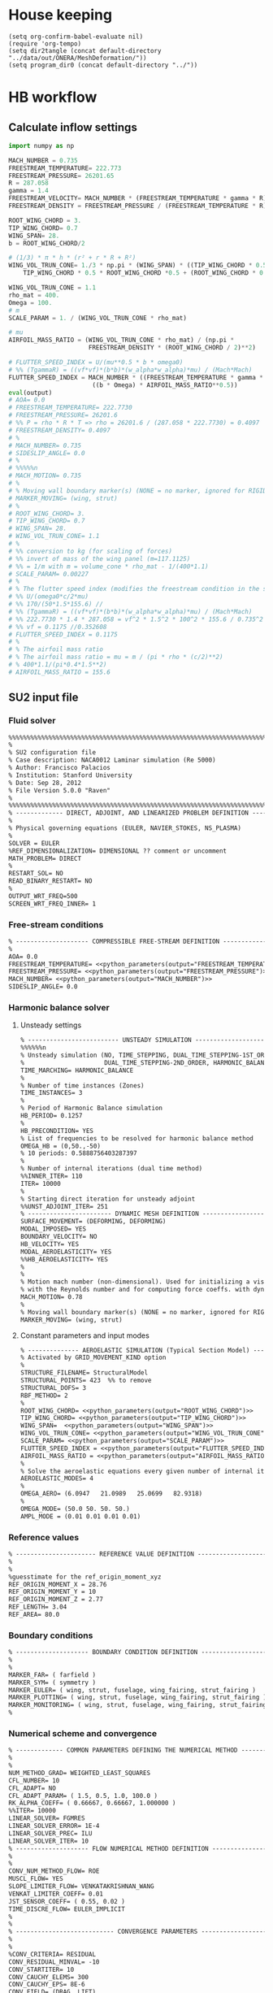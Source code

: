
* House keeping
#+begin_src elisp :results none
  (setq org-confirm-babel-evaluate nil)
  (require 'org-tempo)
  (setq dir2tangle (concat default-directory "../data/out/ONERA/MeshDeformation/"))
  (setq program_dir0 (concat default-directory "../"))
#+end_src

* HB workflow
** Calculate inflow settings
#+NAME: python_parameters
#+begin_src python :session py1 :var output="WING_SPAN"
  import numpy as np

  MACH_NUMBER = 0.735
  FREESTREAM_TEMPERATURE= 222.773
  FREESTREAM_PRESSURE= 26201.65
  R = 287.058
  gamma = 1.4  
  FREESTREAM_VELOCITY= MACH_NUMBER * (FREESTREAM_TEMPERATURE * gamma * R) ** 0.5
  FREESTREAM_DENSITY = FREESTREAM_PRESSURE / (FREESTREAM_TEMPERATURE * R)

  ROOT_WING_CHORD = 3.
  TIP_WING_CHORD= 0.7
  WING_SPAN= 28.
  b = ROOT_WING_CHORD/2

  # (1/3) * π * h * (r² + r * R + R²)
  WING_VOL_TRUN_CONE= 1./3 * np.pi * (WING_SPAN) * ((TIP_WING_CHORD * 0.5)**2 +
      TIP_WING_CHORD * 0.5 * ROOT_WING_CHORD *0.5 + (ROOT_WING_CHORD * 0.5)**2)

  WING_VOL_TRUN_CONE = 1.1
  rho_mat = 400.
  Omega = 100.
  # m
  SCALE_PARAM = 1. / (WING_VOL_TRUN_CONE * rho_mat)

  # mu
  AIRFOIL_MASS_RATIO = (WING_VOL_TRUN_CONE * rho_mat) / (np.pi *
                        FREESTREAM_DENSITY * (ROOT_WING_CHORD / 2)**2)

  # FLUTTER_SPEED_INDEX = U/(mu**0.5 * b * omega0)
  # %% (TgammaR) = ((vf*vf)*(b*b)*(w_alpha*w_alpha)*mu) / (Mach*Mach)
  FLUTTER_SPEED_INDEX = MACH_NUMBER * ((FREESTREAM_TEMPERATURE * gamma * R) ** 0.5 /
                         ((b * Omega) * AIRFOIL_MASS_RATIO**0.5))
  eval(output)
  # AOA= 0.0
  # FREESTREAM_TEMPERATURE= 222.7730
  # FREESTREAM_PRESSURE= 26201.6
  # %% P = rho * R * T => rho = 26201.6 / (287.058 * 222.7730) = 0.4097
  # FREESTREAM_DENSITY= 0.4097
  # %
  # MACH_NUMBER= 0.735
  # SIDESLIP_ANGLE= 0.0
  # %
  # %%%%%n
  # MACH_MOTION= 0.735
  # %
  # % Moving wall boundary marker(s) (NONE = no marker, ignored for RIGID_MOTION)
  # MARKER_MOVING= (wing, strut)
  # %
  # ROOT_WING_CHORD= 3.
  # TIP_WING_CHORD= 0.7
  # WING_SPAN= 28.
  # WING_VOL_TRUN_CONE= 1.1
  # %
  # %% conversion to kg (for scaling of forces)
  # %% invert of mass of the wing panel (m=117.1125)
  # %% = 1/m with m = volume_cone * rho_mat - 1/(400*1.1)
  # SCALE_PARAM= 0.00227
  # %
  # % The flutter speed index (modifies the freestream condition in the solver)
  # %% U/(omega0*c/2*mu)
  # %% 170/(50*1.5*155.6) //
  # %% (TgammaR) = ((vf*vf)*(b*b)*(w_alpha*w_alpha)*mu) / (Mach*Mach)
  # %% 222.7730 * 1.4 * 287.058 = vf^2 * 1.5^2 * 100^2 * 155.6 / 0.735^2 =>
  # %% vf = 0.1175 //0.352608
  # FLUTTER_SPEED_INDEX = 0.1175
  # %
  # % The airfoil mass ratio
  # % The airfoil mass ratio = mu = m / (pi * rho * (c/2)**2)
  # % 400*1.1/(pi*0.4*1.5**2)
  # AIRFOIL_MASS_RATIO = 155.6
#+end_src

** SU2 input file
:PROPERTIES:
:header-args: :tangle ./SU2runs/HBOnera/su2.cfg :mkdirp yes
:END:

*** Fluid solver
#+begin_src org
  %%%%%%%%%%%%%%%%%%%%%%%%%%%%%%%%%%%%%%%%%%%%%%%%%%%%%%%%%%%%%%%%%%%%%%%%%%%%%%%%
  %                                                                              %
  % SU2 configuration file                                                       %
  % Case description: NACA0012 Laminar simulation (Re 5000)                      %
  % Author: Francisco Palacios                                                   %
  % Institution: Stanford University                                             %
  % Date: Sep 28, 2012                                                           %
  % File Version 5.0.0 "Raven"                                                %
  %                                                                              %
  %%%%%%%%%%%%%%%%%%%%%%%%%%%%%%%%%%%%%%%%%%%%%%%%%%%%%%%%%%%%%%%%%%%%%%%%%%%%%%%%
  % ------------- DIRECT, ADJOINT, AND LINEARIZED PROBLEM DEFINITION ------------%
  %
  % Physical governing equations (EULER, NAVIER_STOKES, NS_PLASMA)
  %                               
  SOLVER = EULER
  %REF_DIMENSIONALIZATION= DIMENSIONAL ?? comment or uncomment
  MATH_PROBLEM= DIRECT
  %
  RESTART_SOL= NO
  READ_BINARY_RESTART= NO
  %
  OUTPUT_WRT_FREQ=500
  SCREEN_WRT_FREQ_INNER= 1   
#+end_src
*** Free-stream conditions
#+begin_src org :noweb yes
  % -------------------- COMPRESSIBLE FREE-STREAM DEFINITION --------------------%
  %
  AOA= 0.0
  FREESTREAM_TEMPERATURE= <<python_parameters(output="FREESTREAM_TEMPERATURE")>>
  FREESTREAM_PRESSURE= <<python_parameters(output="FREESTREAM_PRESSURE")>>
  MACH_NUMBER= <<python_parameters(output="MACH_NUMBER")>>
  SIDESLIP_ANGLE= 0.0  
#+end_src
*** Harmonic balance solver
**** Unsteady settings
#+begin_src org
  % ------------------------- UNSTEADY SIMULATION -------------------------------%
  %%%%%%n
  % Unsteady simulation (NO, TIME_STEPPING, DUAL_TIME_STEPPING-1ST_ORDER, 
  %                      DUAL_TIME_STEPPING-2ND_ORDER, HARMONIC_BALANCE)
  TIME_MARCHING= HARMONIC_BALANCE
  %
  % Number of time instances (Zones)
  TIME_INSTANCES= 3
  % 
  % Period of Harmonic Balance simulation
  HB_PERIOD= 0.1257
  %
  HB_PRECONDITION= YES
  % List of frequencies to be resolved for harmonic balance method
  OMEGA_HB = (0,50.,-50)
  % 10 periods: 0.5888756403287397
  %
  % Number of internal iterations (dual time method)
  %%INNER_ITER= 110
  ITER= 10000
  %
  % Starting direct iteration for unsteady adjoint
  %%UNST_ADJOINT_ITER= 251
  % ----------------------- DYNAMIC MESH DEFINITION -----------------------------%
  SURFACE_MOVEMENT= (DEFORMING, DEFORMING)
  MODAL_IMPOSED= YES
  BOUNDARY_VELOCITY= NO
  HB_VELOCITY= YES
  MODAL_AEROELASTICITY= YES
  %%HB_AEROELASTICITY= YES
  %
  %
  % Motion mach number (non-dimensional). Used for initializing a viscous flow
  % with the Reynolds number and for computing force coeffs. with dynamic meshes.
  MACH_MOTION= 0.78
  %
  % Moving wall boundary marker(s) (NONE = no marker, ignored for RIGID_MOTION)
  MARKER_MOVING= (wing, strut)

#+end_src
**** Constant parameters and input modes
#+begin_src org
  % -------------- AEROELASTIC SIMULATION (Typical Section Model) ---------------%
  % Activated by GRID_MOVEMENT_KIND option
  %
  STRUCTURE_FILENAME= StructuralModel
  STRUCTURAL_POINTS= 423  %% to remove
  STRUCTURAL_DOFS= 3
  RBF_METHOD= 2
  %
  ROOT_WING_CHORD= <<python_parameters(output="ROOT_WING_CHORD")>>
  TIP_WING_CHORD= <<python_parameters(output="TIP_WING_CHORD")>>
  WING_SPAN=  <<python_parameters(output="WING_SPAN")>>
  WING_VOL_TRUN_CONE= <<python_parameters(output="WING_VOL_TRUN_CONE")>>
  SCALE_PARAM= <<python_parameters(output="SCALE_PARAM")>>
  FLUTTER_SPEED_INDEX = <<python_parameters(output="FLUTTER_SPEED_INDEX")>>
  AIRFOIL_MASS_RATIO = <<python_parameters(output="AIRFOIL_MASS_RATIO")>>
  %
  % Solve the aeroelastic equations every given number of internal iterations
  AEROELASTIC_MODES= 4
  %
  OMEGA_AERO= (6.0947   21.0989   25.0699   82.9318)
  %
  OMEGA_MODE= (50.0 50. 50. 50.)
  AMPL_MODE = (0.01 0.01 0.01 0.01)

#+end_src

*** Reference values
#+begin_src org
  % ---------------------- REFERENCE VALUE DEFINITION ---------------------------%
  %
  %
  %guesstimate for the ref_origin_moment_xyz
  REF_ORIGIN_MOMENT_X = 28.76
  REF_ORIGIN_MOMENT_Y = 10
  REF_ORIGIN_MOMENT_Z = 2.77
  REF_LENGTH= 3.04
  REF_AREA= 80.0

#+end_src
*** Boundary conditions
#+begin_src org
  % -------------------- BOUNDARY CONDITION DEFINITION --------------------------%
  %
  %
  MARKER_FAR= ( farfield )
  MARKER_SYM= ( symmetry )
  MARKER_EULER= ( wing, strut, fuselage, wing_fairing, strut_fairing )
  MARKER_PLOTTING= ( wing, strut, fuselage, wing_fairing, strut_fairing )
  MARKER_MONITORING= ( wing, strut, fuselage, wing_fairing, strut_fairing )
  %
#+end_src
*** Numerical scheme and convergence
#+begin_src org
  % ------------- COMMON PARAMETERS DEFINING THE NUMERICAL METHOD ---------------%
  %
  %
  NUM_METHOD_GRAD= WEIGHTED_LEAST_SQUARES
  CFL_NUMBER= 10
  CFL_ADAPT= NO
  CFL_ADAPT_PARAM= ( 1.5, 0.5, 1.0, 100.0 )
  RK_ALPHA_COEFF= ( 0.66667, 0.66667, 1.000000 )
  %%ITER= 10000
  LINEAR_SOLVER= FGMRES
  LINEAR_SOLVER_ERROR= 1E-4
  LINEAR_SOLVER_PREC= ILU
  LINEAR_SOLVER_ITER= 10
  % -------------------- FLOW NUMERICAL METHOD DEFINITION -----------------------%
  %
  %
  CONV_NUM_METHOD_FLOW= ROE
  MUSCL_FLOW= YES
  SLOPE_LIMITER_FLOW= VENKATAKRISHNAN_WANG
  VENKAT_LIMITER_COEFF= 0.01
  JST_SENSOR_COEFF= ( 0.55, 0.02 ) 
  TIME_DISCRE_FLOW= EULER_IMPLICIT
  %
  %
  % --------------------------- CONVERGENCE PARAMETERS --------------------------%
  %
  %
  %CONV_CRITERIA= RESIDUAL
  CONV_RESIDUAL_MINVAL= -10
  CONV_STARTITER= 10
  CONV_CAUCHY_ELEMS= 300
  CONV_CAUCHY_EPS= 8E-6
  CONV_FIELD= (DRAG, LIFT)
#+end_src
*** Grid deformation and multigrid parameters
#+begin_src org
  % -------------------------- MULTIGRID PARAMETERS -----------------------------%
  %
  %
  % Multi-Grid Levels (0 = no multi-grid)
  MGLEVEL= 0
  MGCYCLE= V_CYCLE
  MG_PRE_SMOOTH= ( 1, 2, 2, 2 )
  MG_POST_SMOOTH= ( 0, 0, 0, 0 )
  MG_CORRECTION_SMOOTH= ( 0, 0, 0, 0 )
  MG_DAMP_RESTRICTION= 0.85
  MG_DAMP_PROLONGATION= 0.85
  %
  %%%%%n
  % ------------------------ GRID DEFORMATION PARAMETERS ------------------------%
  %
  % Linear solver or smoother for implicit formulations (FGMRES, RESTARTED_FGMRES, BCGSTAB)
  DEFORM_LINEAR_SOLVER= FGMRES
  %
  % Preconditioner of the Krylov linear solver (ILU, LU_SGS, JACOBI)
  DEFORM_LINEAR_SOLVER_PREC= LU_SGS
  %
  % Number of smoothing iterations for mesh deformation
  DEFORM_LINEAR_SOLVER_ITER= 15
  %
  % Number of nonlinear deformation iterations (surface deformation increments)
  %
  % Print the residuals during mesh deformation to the console (YES, NO)
  DEFORM_CONSOLE_OUTPUT= YES
  %
  % Minimum residual criteria for the linear solver convergence of grid deformation
  DEFORM_LINEAR_SOLVER_ERROR= 1E-9
  %
  % Type of element stiffness imposed for FEA mesh deformation (INVERSE_VOLUME, 
  %                                          WALL_DISTANCE, CONSTANT_STIFFNESS)
  %DEFORM_STIFFNESS_TYPE= WALL_DISTANCE
  %
#+end_src
*** Input/output information
#+begin_src org
  % ------------------------- INPUT/OUTPUT INFORMATION --------------------------%
  %
  % Mesh input file
  MESH_FILENAME= 0901_inv.su2
  MESH_FORMAT= SU2
  TABULAR_FORMAT= CSV
  SCREEN_OUTPUT= (INNER_ITER, WALL_TIME, CAUCHY_DRAG, RMS_DENSITY, AERO_COEFF)
  HISTORY_OUTPUT= (ITER, FLOW_COEFF, CAUCHY, RMS_RES, AERO_COEFF)
  VOLUME_OUTPUT= (COORDINATES, SOLUTION, PRIMITIVE, MESH_QUALITY)
  OUTPUT_FILES= ( RESTART_ASCII, SURFACE_CSV, PARAVIEW, SURFACE_PARAVIEW)
  %
  %
  SOLUTION_FILENAME= restart_flow_onera_inv_0901.csv
  RESTART_FILENAME= restart_flow_onera_inv_0901.csv
  CONV_FILENAME= history_onera_inv_0901.csv
  VOLUME_FILENAME= soln_volume_onera_inv_0901.csv
  SURFACE_FILENAME= soln_surface_onera_inv_0901.csv 
  %
  WRT_FORCES_BREAKDOWN= YES

#+end_src



* Mesh deformation workflow

** file for HPC submission
#+begin_src org :tangle (print (concat dir2tangle "/run.pbs")) :mkdirp yes
  #!/bin/sh
  #PBS -l walltime=07:59:00
  #PBS -l select=1:ncpus=1:mem=200gb
  ###:mpiprocs=16
  ###PBS -l select=1:ncpus=8:mem=16gb

  module load intel-suite/2020.2
  module load mpi/intel-2019.8.254
  module load anaconda3/personal


  export SU2_RUN=/rds/general/user/ac5015/home/programs/SU2_dev/bin
  export SU2_HOME=/rds/general/user/ac5015/home/programs/SU2_dev
  export PATH=$PATH:$SU2_RUN
  export PYTHONPATH=$PYTHONPATH:$SU2_RUN

  cd $PBS_O_WORKDIR
  SU2_DEF deformation.cfg > log.txt 2> err.txt
  ##cp -r ./* $PBS_O_WORKDIR

#+end_src

** Config file for SU2 deformation
#+begin_src org :tangle (print (concat dir2tangle "/deformation.cfg")) :mkdirp yes
  %%%%%%%%%%%%%%%%%%%%%%%%%%%%%%%%%%%%%%%%%%%%%%%%%%%%%%%%%%%%%%%%%%%%%%%%%%%%%%%%
  %                                                                              %
  % SU2 configuration file                                                       %
  % Case description: NACA0012 Laminar simulation (Re 5000)                      %
  % Author: Francisco Palacios                                                   %
  % Institution: Stanford University                                             %
  % Date: Sep 28, 2012                                                           %
  % File Version 5.0.0 "Raven"                                                %
  %                                                                              %
  %%%%%%%%%%%%%%%%%%%%%%%%%%%%%%%%%%%%%%%%%%%%%%%%%%%%%%%%%%%%%%%%%%%%%%%%%%%%%%%%
  %
  MESH_OUT_FILENAME= mesh_out.su2
  % deformation params

  DV_KIND= SURFACE_FILE
  %
  % Marker of the surface in which we are going apply the shape deformation
  DV_MARKER= ( wing, strut)

  DV_FILENAME= sbw_def.dat

  DV_PARAM= ( 1, 0.5 )
  %
  % Value of the shape deformation
  DV_VALUE= 0.01

  % ---------------- MESH DEFORMATION PARAMETERS (NEW SOLVER) -------------------%
  %
  % Use the reformatted pseudo-elastic solver for grid deformation
  DEFORM_MESH= YES
  %
  % Moving markers which deform the mesh
  MARKER_DEFORM_MESH = ( wing, strut)

  % ------------------------ GRID DEFORMATION PARAMETERS ------------------------%
  %
  % Linear solver or smoother for implicit formulations (FGMRES, RESTARTED_FGMRES, BCGSTAB)
  DEFORM_LINEAR_SOLVER= FGMRES
  %
  % Preconditioner of the Krylov linear solver (ILU, LU_SGS, JACOBI)
  DEFORM_LINEAR_SOLVER_PREC= ILU
  %
  % Number of smoothing iterations for mesh deformation
  DEFORM_LINEAR_SOLVER_ITER= 1000
  %
  % Number of nonlinear deformation iterations (surface deformation increments)
  DEFORM_NONLINEAR_ITER= 3
  %
  % Minimum residual criteria for the linear solver convergence of grid deformation
  DEFORM_LINEAR_SOLVER_ERROR= 1E-14
  %
  % Print the residuals during mesh deformation to the console (YES, NO)
  DEFORM_CONSOLE_OUTPUT= YES
  %
  % Deformation coefficient (linear elasticity limits from -1.0 to 0.5, a larger
  % value is also possible)
  DEFORM_COEFF = 1E6
  %
  % Type of element stiffness imposed for FEA mesh deformation (INVERSE_VOLUME,
  %                                           WALL_DISTANCE, CONSTANT_STIFFNESS)
  DEFORM_STIFFNESS_TYPE= WALL_DISTANCE
  %
  % Deform the grid only close to the surface. It is possible to specify how much
  % of the volumetric grid is going to be deformed in meters or inches (1E6 by default)
  DEFORM_LIMIT = 1E6
  %
  % Visualize the surface deformation (NO, YES)
  %%VISUALIZE_SURFACE_DEF= YES
  %
  % Visualize the volume deformation (NO, YES)
  %%VISUALIZE_VOLUME_DEF= YES
  %
  % ------------------------- INPUT/OUTPUT INFORMATION --------------------------%
  %
  % Mesh input file
  MESH_FILENAME= ../../0901_inv.su2
  MESH_FORMAT= SU2
  TABULAR_FORMAT= CSV
  SCREEN_OUTPUT= (INNER_ITER, WALL_TIME, CAUCHY_DRAG, RMS_DENSITY, AERO_COEFF)
  HISTORY_OUTPUT= (ITER, FLOW_COEFF, CAUCHY, RMS_RES, AERO_COEFF)
  VOLUME_OUTPUT= (COORDINATES, SOLUTION, PRIMITIVE)
  OUTPUT_FILES= (PARAVIEW, SURFACE_PARAVIEW, SURFACE_CSV)
  %
  %
  SOLUTION_FILENAME= restart_flow_00001.csv
  RESTART_FILENAME= restart_flow.csv
  CONV_FILENAME= history.csv
  VOLUME_FILENAME= cube_volume
  SURFACE_FILENAME= cube_surface
  %
  %
  %%%%%%%%%%%%%%%%% SOLVER STUFF NOT NEEDED BELOW %%%%%%%%%%%%%%%%%%%%%%%%%%%%%%%%%
  %
  %%%%%%%%%%
  %%%%
  %%%%%%%%%%%%%%
  % ------------- DIRECT, ADJOINT, AND LINEARIZED PROBLEM DEFINITION ------------%
  %
  % Physical governing equations (EULER, NAVIER_STOKES, NS_PLASMA)
  %                               
  SOLVER = EULER
  KIND_TURB_MODEL= SA
  %REF_DIMENSIONALIZATION= DIMENSIONAL
  MATH_PROBLEM= DIRECT
  %
  RESTART_SOL= NO 
  %WRT_BINARY_RESTART= NO
  READ_BINARY_RESTART= NO
  %
  OUTPUT_WRT_FREQ=500
  %WRT_CON_FREQ= 1
  SCREEN_WRT_FREQ_INNER= 1 
  %
  %
  % -------------------- COMPRESSIBLE FREE-STREAM DEFINITION --------------------%
  %
  %
  AOA=0.0
  FREESTREAM_TEMPERATURE= 216.8
  FREESTREAM_PRESSURE= 22700
  %
  MACH_NUMBER= 0.1
  SIDESLIP_ANGLE= 0
  %
  %
  % ---------------------- REFERENCE VALUE DEFINITION ---------------------------%
  %
  %
  REF_ORIGIN_MOMENT_X =  18.69785158218998
  REF_ORIGIN_MOMENT_Y =  13.64147072826965
  REF_ORIGIN_MOMENT_Z =  -842.8566005053888
  REF_LENGTH= 2.6950583953298897
  REF_AREA= 78.96857561264771
  %
  %
  % -------------------- BOUNDARY CONDITION DEFINITION --------------------------%
  %
  %
  MARKER_FAR= ( farfield )
  MARKER_EULER= ( wing, strut, fuselage, wing_fairing, strut_fairing)
  MARKER_SYM=( symmetry )
  MARKER_PLOTTING= ( wing, strut, fuselage, wing_fairing, strut_fairing)
  MARKER_MONITORING= ( wing, strut, fuselage, wing_fairing, strut_fairing)
  MARKER_ANALYZE= ( wing, strut, fuselage, wing_fairing, strut_fairing)
  %
  % ------------- COMMON PARAMETERS DEFINING THE NUMERICAL METHOD ---------------%
  %
  %
  NUM_METHOD_GRAD= WEIGHTED_LEAST_SQUARES
  CFL_NUMBER= 1 
  CFL_ADAPT= NO
  CFL_ADAPT_PARAM= ( 1.5, 0.5, 1.0, 100.0 )
  RK_ALPHA_COEFF= ( 0.66667, 0.66667, 1.000000 )
  ITER= 1
  LINEAR_SOLVER= FGMRES
  LINEAR_SOLVER_ERROR= 1E-10
  LINEAR_SOLVER_PREC= ILU
  LINEAR_SOLVER_ITER= 10
  %
  %
  % -------------------------- MULTIGRID PARAMETERS -----------------------------%
  %
  %
  % Multi-Grid Levels (0 = no multi-grid)
  MGLEVEL= 0
  MGCYCLE= V_CYCLE
  MG_PRE_SMOOTH= ( 1, 2, 2, 2 )
  MG_POST_SMOOTH= ( 0, 0, 0, 0 )
  MG_CORRECTION_SMOOTH= ( 0, 0, 0, 0 )
  MG_DAMP_RESTRICTION= 0.85
  MG_DAMP_PROLONGATION= 0.85
  %
  %
  % -------------------- FLOW NUMERICAL METHOD DEFINITION -----------------------%
  %
  %
  CONV_NUM_METHOD_FLOW= ROE
  MUSCL_FLOW= YES
  SLOPE_LIMITER_FLOW= VENKATAKRISHNAN_WANG
  VENKAT_LIMITER_COEFF= 0.03 
  JST_SENSOR_COEFF= ( 0.55, 0.02 ) 
  TIME_DISCRE_FLOW= EULER_IMPLICIT
  %
  %
  % --------------------------- CONVERGENCE PARAMETERS --------------------------%
  %
  %
  %CONV_CRITERIA= RESIDUAL
  CONV_RESIDUAL_MINVAL= -10
  CONV_STARTITER= 10
  CONV_CAUCHY_ELEMS= 300
  CONV_CAUCHY_EPS= 1E-8
  CONV_FIELD= DRAG
  %
  % Convective numerical method (SCALAR_UPWIND)
  CONV_NUM_METHOD_TURB= SCALAR_UPWIND
  MUSCL_TURB= YES
  SLOPE_LIMITER_TURB= VENKATAKRISHNAN_WANG
  TIME_DISCRE_TURB= EULER_IMPLICIT
  CFL_REDUCTION_TURB= 1.0
  %

#+end_src

** Copy deformed modal shapes files to HPC and run deformation
#+begin_src shell :tangle (print (concat dir2tangle "/hpc.sh")) :mkdirp yes :shebang   #!/usr/bin/zsh :var DIR1=(print program_dir0)
  NUM_MODES=4
  for i in {0..$NUM_MODES..1}
    do
        echo "Copying Interpolated Mode $i"
        sshpass -f $DIR1/examples/pas ssh ac5015@login.hpc.imperial.ac.uk << EOF
        cd $HOME/runs	     
        mkdir -p "ONERA_fac10/MeshDeformation/M$i"
    exit
  EOF
        sshpass -f $DIR1/examples/pas scp $DIR1/data/out/ONERA/MeshDeformation/SU2_mesh/M$i/sbw_fordef.dat ac5015@login.hpc.imperial.ac.uk:$HOME/runs/ONERA_fac10/MeshDeformation/M$i/sbw_fordef.dat

        echo "Submitting Mode $i"
        sshpass -f $DIR1/examples/pas scp $DIR1/data/out/ONERA/MeshDeformation/run.pbs ac5015@login.hpc.imperial.ac.uk:$HOME/runs/ONERA_fac10/MeshDeformation/M$i/run.pbs
        sshpass -f $DIR1/examples/pas scp $DIR1/data/out/ONERA/MeshDeformation/deformation.cfg ac5015@login.hpc.imperial.ac.uk:$HOME/runs/ONERA_fac10/MeshDeformation/M$i/deformation.cfg

        sshpass -f $DIR1/examples/pas ssh ac5015@login.hpc.imperial.ac.uk << EOF
        qsub $HOME/runs/ONERA_fac10/MeshDeformation/M$i/run.pbs
    exit
  EOF

  done


#+end_src


* Steady computation workflow
